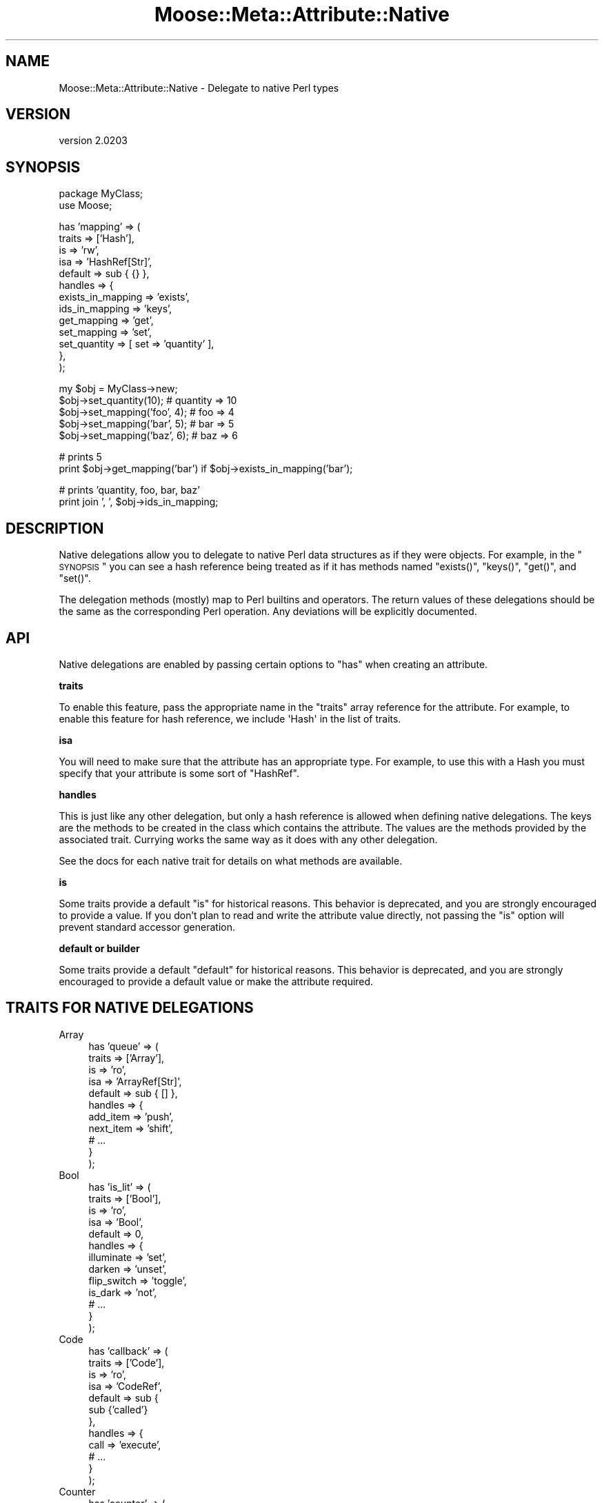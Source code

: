 .\" Automatically generated by Pod::Man v1.37, Pod::Parser v1.32
.\"
.\" Standard preamble:
.\" ========================================================================
.de Sh \" Subsection heading
.br
.if t .Sp
.ne 5
.PP
\fB\\$1\fR
.PP
..
.de Sp \" Vertical space (when we can't use .PP)
.if t .sp .5v
.if n .sp
..
.de Vb \" Begin verbatim text
.ft CW
.nf
.ne \\$1
..
.de Ve \" End verbatim text
.ft R
.fi
..
.\" Set up some character translations and predefined strings.  \*(-- will
.\" give an unbreakable dash, \*(PI will give pi, \*(L" will give a left
.\" double quote, and \*(R" will give a right double quote.  | will give a
.\" real vertical bar.  \*(C+ will give a nicer C++.  Capital omega is used to
.\" do unbreakable dashes and therefore won't be available.  \*(C` and \*(C'
.\" expand to `' in nroff, nothing in troff, for use with C<>.
.tr \(*W-|\(bv\*(Tr
.ds C+ C\v'-.1v'\h'-1p'\s-2+\h'-1p'+\s0\v'.1v'\h'-1p'
.ie n \{\
.    ds -- \(*W-
.    ds PI pi
.    if (\n(.H=4u)&(1m=24u) .ds -- \(*W\h'-12u'\(*W\h'-12u'-\" diablo 10 pitch
.    if (\n(.H=4u)&(1m=20u) .ds -- \(*W\h'-12u'\(*W\h'-8u'-\"  diablo 12 pitch
.    ds L" ""
.    ds R" ""
.    ds C` ""
.    ds C' ""
'br\}
.el\{\
.    ds -- \|\(em\|
.    ds PI \(*p
.    ds L" ``
.    ds R" ''
'br\}
.\"
.\" If the F register is turned on, we'll generate index entries on stderr for
.\" titles (.TH), headers (.SH), subsections (.Sh), items (.Ip), and index
.\" entries marked with X<> in POD.  Of course, you'll have to process the
.\" output yourself in some meaningful fashion.
.if \nF \{\
.    de IX
.    tm Index:\\$1\t\\n%\t"\\$2"
..
.    nr % 0
.    rr F
.\}
.\"
.\" For nroff, turn off justification.  Always turn off hyphenation; it makes
.\" way too many mistakes in technical documents.
.hy 0
.if n .na
.\"
.\" Accent mark definitions (@(#)ms.acc 1.5 88/02/08 SMI; from UCB 4.2).
.\" Fear.  Run.  Save yourself.  No user-serviceable parts.
.    \" fudge factors for nroff and troff
.if n \{\
.    ds #H 0
.    ds #V .8m
.    ds #F .3m
.    ds #[ \f1
.    ds #] \fP
.\}
.if t \{\
.    ds #H ((1u-(\\\\n(.fu%2u))*.13m)
.    ds #V .6m
.    ds #F 0
.    ds #[ \&
.    ds #] \&
.\}
.    \" simple accents for nroff and troff
.if n \{\
.    ds ' \&
.    ds ` \&
.    ds ^ \&
.    ds , \&
.    ds ~ ~
.    ds /
.\}
.if t \{\
.    ds ' \\k:\h'-(\\n(.wu*8/10-\*(#H)'\'\h"|\\n:u"
.    ds ` \\k:\h'-(\\n(.wu*8/10-\*(#H)'\`\h'|\\n:u'
.    ds ^ \\k:\h'-(\\n(.wu*10/11-\*(#H)'^\h'|\\n:u'
.    ds , \\k:\h'-(\\n(.wu*8/10)',\h'|\\n:u'
.    ds ~ \\k:\h'-(\\n(.wu-\*(#H-.1m)'~\h'|\\n:u'
.    ds / \\k:\h'-(\\n(.wu*8/10-\*(#H)'\z\(sl\h'|\\n:u'
.\}
.    \" troff and (daisy-wheel) nroff accents
.ds : \\k:\h'-(\\n(.wu*8/10-\*(#H+.1m+\*(#F)'\v'-\*(#V'\z.\h'.2m+\*(#F'.\h'|\\n:u'\v'\*(#V'
.ds 8 \h'\*(#H'\(*b\h'-\*(#H'
.ds o \\k:\h'-(\\n(.wu+\w'\(de'u-\*(#H)/2u'\v'-.3n'\*(#[\z\(de\v'.3n'\h'|\\n:u'\*(#]
.ds d- \h'\*(#H'\(pd\h'-\w'~'u'\v'-.25m'\f2\(hy\fP\v'.25m'\h'-\*(#H'
.ds D- D\\k:\h'-\w'D'u'\v'-.11m'\z\(hy\v'.11m'\h'|\\n:u'
.ds th \*(#[\v'.3m'\s+1I\s-1\v'-.3m'\h'-(\w'I'u*2/3)'\s-1o\s+1\*(#]
.ds Th \*(#[\s+2I\s-2\h'-\w'I'u*3/5'\v'-.3m'o\v'.3m'\*(#]
.ds ae a\h'-(\w'a'u*4/10)'e
.ds Ae A\h'-(\w'A'u*4/10)'E
.    \" corrections for vroff
.if v .ds ~ \\k:\h'-(\\n(.wu*9/10-\*(#H)'\s-2\u~\d\s+2\h'|\\n:u'
.if v .ds ^ \\k:\h'-(\\n(.wu*10/11-\*(#H)'\v'-.4m'^\v'.4m'\h'|\\n:u'
.    \" for low resolution devices (crt and lpr)
.if \n(.H>23 .if \n(.V>19 \
\{\
.    ds : e
.    ds 8 ss
.    ds o a
.    ds d- d\h'-1'\(ga
.    ds D- D\h'-1'\(hy
.    ds th \o'bp'
.    ds Th \o'LP'
.    ds ae ae
.    ds Ae AE
.\}
.rm #[ #] #H #V #F C
.\" ========================================================================
.\"
.IX Title "Moose::Meta::Attribute::Native 3"
.TH Moose::Meta::Attribute::Native 3 "2011-08-24" "perl v5.8.8" "User Contributed Perl Documentation"
.SH "NAME"
Moose::Meta::Attribute::Native \- Delegate to native Perl types
.SH "VERSION"
.IX Header "VERSION"
version 2.0203
.SH "SYNOPSIS"
.IX Header "SYNOPSIS"
.Vb 2
\&  package MyClass;
\&  use Moose;
.Ve
.PP
.Vb 13
\&  has 'mapping' => (
\&      traits  => ['Hash'],
\&      is      => 'rw',
\&      isa     => 'HashRef[Str]',
\&      default => sub { {} },
\&      handles => {
\&          exists_in_mapping => 'exists',
\&          ids_in_mapping    => 'keys',
\&          get_mapping       => 'get',
\&          set_mapping       => 'set',
\&          set_quantity      => [ set => 'quantity' ],
\&      },
\&  );
.Ve
.PP
.Vb 5
\&  my $obj = MyClass->new;
\&  $obj->set_quantity(10);      # quantity => 10
\&  $obj->set_mapping('foo', 4); # foo => 4
\&  $obj->set_mapping('bar', 5); # bar => 5
\&  $obj->set_mapping('baz', 6); # baz => 6
.Ve
.PP
.Vb 2
\&  # prints 5
\&  print $obj->get_mapping('bar') if $obj->exists_in_mapping('bar');
.Ve
.PP
.Vb 2
\&  # prints 'quantity, foo, bar, baz'
\&  print join ', ', $obj->ids_in_mapping;
.Ve
.SH "DESCRIPTION"
.IX Header "DESCRIPTION"
Native delegations allow you to delegate to native Perl data
structures as if they were objects. For example, in the \*(L"\s-1SYNOPSIS\s0\*(R" you can
see a hash reference being treated as if it has methods named \f(CW\*(C`exists()\*(C'\fR,
\&\f(CW\*(C`keys()\*(C'\fR, \f(CW\*(C`get()\*(C'\fR, and \f(CW\*(C`set()\*(C'\fR.
.PP
The delegation methods (mostly) map to Perl builtins and operators. The return
values of these delegations should be the same as the corresponding Perl
operation. Any deviations will be explicitly documented.
.SH "API"
.IX Header "API"
Native delegations are enabled by passing certain options to \f(CW\*(C`has\*(C'\fR when
creating an attribute.
.Sh "traits"
.IX Subsection "traits"
To enable this feature, pass the appropriate name in the \f(CW\*(C`traits\*(C'\fR array
reference for the attribute. For example, to enable this feature for hash
reference, we include \f(CW\(aqHash\(aq\fR in the list of traits.
.Sh "isa"
.IX Subsection "isa"
You will need to make sure that the attribute has an appropriate type. For
example, to use this with a Hash you must specify that your attribute is some
sort of \f(CW\*(C`HashRef\*(C'\fR.
.Sh "handles"
.IX Subsection "handles"
This is just like any other delegation, but only a hash reference is allowed
when defining native delegations. The keys are the methods to be created in
the class which contains the attribute. The values are the methods provided by
the associated trait. Currying works the same way as it does with any other
delegation.
.PP
See the docs for each native trait for details on what methods are available.
.Sh "is"
.IX Subsection "is"
Some traits provide a default \f(CW\*(C`is\*(C'\fR for historical reasons. This behavior is
deprecated, and you are strongly encouraged to provide a value. If you don't
plan to read and write the attribute value directly, not passing the \f(CW\*(C`is\*(C'\fR
option will prevent standard accessor generation.
.Sh "default or builder"
.IX Subsection "default or builder"
Some traits provide a default \f(CW\*(C`default\*(C'\fR for historical reasons. This behavior
is deprecated, and you are strongly encouraged to provide a default value or
make the attribute required.
.SH "TRAITS FOR NATIVE DELEGATIONS"
.IX Header "TRAITS FOR NATIVE DELEGATIONS"
.IP "Array" 4
.IX Item "Array"
.Vb 11
\&    has 'queue' => (
\&        traits  => ['Array'],
\&        is      => 'ro',
\&        isa     => 'ArrayRef[Str]',
\&        default => sub { [] },
\&        handles => {
\&            add_item  => 'push',
\&            next_item => 'shift',
\&            # ...
\&        }
\&    );
.Ve
.IP "Bool" 4
.IX Item "Bool"
.Vb 13
\&    has 'is_lit' => (
\&        traits  => ['Bool'],
\&        is      => 'ro',
\&        isa     => 'Bool',
\&        default => 0,
\&        handles => {
\&            illuminate  => 'set',
\&            darken      => 'unset',
\&            flip_switch => 'toggle',
\&            is_dark     => 'not',
\&            # ...
\&        }
\&    );
.Ve
.IP "Code" 4
.IX Item "Code"
.Vb 12
\&    has 'callback' => (
\&        traits  => ['Code'],
\&        is      => 'ro',
\&        isa     => 'CodeRef',
\&        default => sub {
\&            sub {'called'}
\&        },
\&        handles => {
\&            call => 'execute',
\&            # ...
\&        }
\&    );
.Ve
.IP "Counter" 4
.IX Item "Counter"
.Vb 12
\&    has 'counter' => (
\&        traits  => ['Counter'],
\&        is      => 'ro',
\&        isa     => 'Num',
\&        default => 0,
\&        handles => {
\&            inc_counter   => 'inc',
\&            dec_counter   => 'dec',
\&            reset_counter => 'reset',
\&            # ...
\&        }
\&    );
.Ve
.IP "Hash" 4
.IX Item "Hash"
.Vb 12
\&    has 'options' => (
\&        traits  => ['Hash'],
\&        is      => 'ro',
\&        isa     => 'HashRef[Str]',
\&        default => sub { {} },
\&        handles => {
\&            set_option => 'set',
\&            get_option => 'get',
\&            has_option => 'exists',
\&            # ...
\&        }
\&    );
.Ve
.IP "Number" 4
.IX Item "Number"
.Vb 16
\&    has 'integer' => (
\&        traits  => ['Number'],
\&        is      => 'ro',
\&        isa     => 'Int',
\&        default => 5,
\&        handles => {
\&            set => 'set',
\&            add => 'add',
\&            sub => 'sub',
\&            mul => 'mul',
\&            div => 'div',
\&            mod => 'mod',
\&            abs => 'abs',
\&            # ...
\&        }
\&    );
.Ve
.IP "String" 4
.IX Item "String"
.Vb 11
\&    has 'text' => (
\&        traits  => ['String'],
\&        is      => 'ro',
\&        isa     => 'Str',
\&        default => q{},
\&        handles => {
\&            add_text     => 'append',
\&            replace_text => 'replace',
\&            # ...
\&        }
\&    );
.Ve
.SH "COMPATIBILITY WITH MooseX::AttributeHelpers"
.IX Header "COMPATIBILITY WITH MooseX::AttributeHelpers"
This feature used to be a separated \s-1CPAN\s0 distribution called
MooseX::AttributeHelpers.
.PP
When the feature was incorporated into the Moose core, some of the \s-1API\s0 details
were changed. The underlying capabilities are the same, but some details of
the \s-1API\s0 were changed.
.SH "BUGS"
.IX Header "BUGS"
See \*(L"\s-1BUGS\s0\*(R" in Moose for details on reporting bugs.
.SH "AUTHOR"
.IX Header "AUTHOR"
Stevan Little <stevan@iinteractive.com>
.SH "COPYRIGHT AND LICENSE"
.IX Header "COPYRIGHT AND LICENSE"
This software is copyright (c) 2011 by Infinity Interactive, Inc..
.PP
This is free software; you can redistribute it and/or modify it under
the same terms as the Perl 5 programming language system itself.
